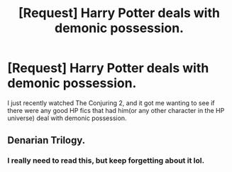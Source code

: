 #+TITLE: [Request] Harry Potter deals with demonic possession.

* [Request] Harry Potter deals with demonic possession.
:PROPERTIES:
:Author: psi567
:Score: 1
:DateUnix: 1465819880.0
:DateShort: 2016-Jun-13
:FlairText: Request
:END:
I just recently watched The Conjuring 2, and it got me wanting to see if there were any good HP fics that had him(or any other character in the HP universe) deal with demonic possession.


** Denarian Trilogy.
:PROPERTIES:
:Author: Lord_Anarchy
:Score: 2
:DateUnix: 1465842004.0
:DateShort: 2016-Jun-13
:END:

*** I really need to read this, but keep forgetting about it lol.
:PROPERTIES:
:Author: jfinner1
:Score: 1
:DateUnix: 1465874596.0
:DateShort: 2016-Jun-14
:END:
